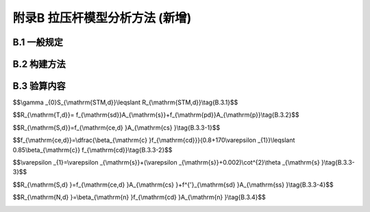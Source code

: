 附录B 拉压杆模型分析方法 (新增)
===================================================

.. raw:: html

  <h2 id="test111">附录B 拉压杆模型分析方法 (新增)</h2>

B.1  一般规定
----------------------

.. raw:: html

 <p style="text-align:justify"><a href="#idB.1.1"> B.1.1</a> <span id="idB.1.1"> 混凝土桥梁的应力扰动区范围，宜根据圣维南原理确定。</span></p>  
 <p style="text-align:justify"><a href="#idB.1.2"> B.1.2</a> <span id="idB.1.2"> 混凝土桥梁的应力扰动区，可采用拉压杆模型按如下步骤进行简化分析：</span></p>  
 <ol>
 <li>根据结构边界条件及受力情况，确定应力扰动区的范围(见<a href="#idB.1.1">第B.1.1条</a>)。</li>
 <li>构建应力扰动区的拉压杆模型(见<a href="#b-2">B.2节</a>)。</li>
 <li>根据应力扰动区边界上的作用力设计值和拉压杆模型的受力平衡条件，求解模型中各杆件的内力设计值。</li>
 <li>进行拉杆、压杆和节点的强度验算(见<a href="#b-3">B.3节</a>),确认拉杆、压杆和节点区域所选择的材料强度、配筋及构造尺寸是否满足要求。</li>
 <li>若验算不能通过，则需要对拉压杆模型的构形甚至结构尺寸进行调整，并重复以上步骤；若验算通过，再根据构造要求进行详细配筋设计，并且构件表面的构造分布钢筋应满足<a href="#idB.3.5">第B.3.5条</a>的规定。</li> 
 </ol>

B.2 构建方法
----------------------

.. raw:: html

 <p style="text-align:justify"><a href="#idB.2.1"> B.2.1</a> <span id="idB.2.1"> 拉压杆模型应满足受力平衡条件，并正确反映混凝土结构内部的力流传递特征。</span></p>  


 <p style="text-align:justify"><a href="#idB.2.2"> B.2.2</a> <span id="idB.2.2"> 构建拉压杆模型可采用荷载路径法、应力迹线法、力流线法、最小应变能准则、最大强度准则等方法。</span></p>  

 
 <p style="text-align:justify"><a href="#idB.2.3"> B.2.3</a> <span id="idB.2.3"> 拉压杆模型中，拉杆与压杆之间的最小夹角不宜小于25°。</span></p>   


B.3 验算内容
----------------------

.. raw:: html

 <p style="text-align:justify"><a href="#idB.3.1"> B.3.1</a> <span id="idB.3.1">  拉压杆模型的拉杆、压杆和节点，应按下式进行承载力验算：</span></p>  

$$\\gamma _{0}S_{\\mathrm{STM,d}}\\leqslant R_{\\mathrm{STM,d}}\\tag{B.3.1}$$ 

.. raw:: html 

 <table border="0" style="font-family:times new roman" id="gongshi">
 <tr>
 <td width="50px" align='center' id="eqzs">式中:</td>
 <td width="60px" align='right' id="eqzs"><math xmlns="http://www.w3.org/1998/Math/MathML" ><msub><mi>S</mi><mrow><mrow><mi mathvariant="normal">STM,d</mi></mrow></mrow></msub></math></td>
 <td width="40px" align='left' id="eqzs">——</td>
 <td id="eqzs">拉压杆模型的作用效应设计值，对于拉杆、压杆和节点分别记为<math xmlns="http://www.w3.org/1998/Math/MathML" ><msub><mi>S</mi><mrow><mrow><mi mathvariant="normal">T,d</mi></mrow></mrow></msub></math>,、<math xmlns="http://www.w3.org/1998/Math/MathML" ><msub><mi>S</mi><mrow><mrow><mi mathvariant="normal">S,d</mi></mrow></mrow></msub></math>和<math xmlns="http://www.w3.org/1998/Math/MathML" ><msub><mi>S</mi><mrow><mrow><mi mathvariant="normal">N,d</mi></mrow></mrow></msub></math>;</td>
 </tr>
 <tr>
 <td  align='left' id="eqzs"> </td>
 <td  align='right' id="eqzs"><math xmlns="http://www.w3.org/1998/Math/MathML" ><msub><mi>R</mi><mrow><mrow><mi mathvariant="normal">STM,d</mi></mrow></mrow></msub></math></td>
 <td  align='left' id="eqzs">——</td>
 <td id="eqzs">拉压杆模型的承载力设计值，对于拉杆、压杆和节点分别记为<math xmlns="http://www.w3.org/1998/Math/MathML" ><msub><mi>R</mi><mrow><mrow><mi mathvariant="normal">T,d</mi></mrow></mrow></msub></math>、<math xmlns="http://www.w3.org/1998/Math/MathML" ><msub><mi>R</mi><mrow><mrow><mi mathvariant="normal">s,d</mi></mrow></mrow></msub></math>和<math xmlns="http://www.w3.org/1998/Math/MathML" ><msub><mi>R</mi><mrow><mrow><mi mathvariant="normal">N,d</mi></mrow></mrow></msub></math>。</td>
 </tr> 
 </table>
 <p></p> 


 <p style="text-align:justify"><a href="#idB.3.2"> B.3.2</a> <span id="idB.3.2">  拉杆应配置普通钢筋或预应力钢筋，其承载力设计值应按下式计算：</span></p>  

$$R_{\\mathrm{T,d}}= f_{\\mathrm{sd}}A_{\\mathrm{s}}+f_{\\mathrm{pd}}A_{\\mathrm{p}}\\tag{B.3.2}$$ 

.. raw:: html 

 <table border="0" style="font-family:times new roman" id="gongshi">
 <tr>
 <td width="50px" align='center' id="eqzs">式中:</td>
 <td width="40px" align='right' id="eqzs"><math xmlns="http://www.w3.org/1998/Math/MathML" ><msub><mi>f</mi><mrow><mrow><mi mathvariant="normal">sd</mi></mrow></mrow></msub></math></td>
 <td width="40px" align='left' id="eqzs">——</td>
 <td id="eqzs">普通钢筋抗拉强度设计值；</td>
 </tr>
 <tr>
 <td  align='left' id="eqzs"> </td>
 <td  align='right' id="eqzs"><math xmlns="http://www.w3.org/1998/Math/MathML" ><msub><mi>f</mi><mrow><mrow><mi mathvariant="normal">pd</mi></mrow></mrow></msub></math></td>
 <td  align='left' id="eqzs">——</td>
 <td id="eqzs">预应力钢筋抗拉强度设计值；</td>
 </tr> 
 <tr>
 <td  align='right' id="eqzs" colspan="2"> <math xmlns="http://www.w3.org/1998/Math/MathML" ><msub><mi>A</mi><mrow><mrow><mi mathvariant="normal">s</mi></mrow></mrow></msub></math>、<math xmlns="http://www.w3.org/1998/Math/MathML" ><msub><mi>A</mi><mrow><mrow><mi mathvariant="normal">p</mi></mrow></mrow></msub></math></td>
 <!-- <td></td> -->
 <td  align='left' id="eqzs">——</td>
 <td id="eqzs">杆中的普通钢筋截面面积和预应力钢筋截面面积。</td>
 </tr>  
 </table>
 <p></p> 


 <p style="text-align:justify"><a href="#idB.3.3"> B.3.3</a> <span id="idB.3.3">  混凝土压杆的承载力设计值应按下列规定计算：</span></p>  
 <p style="text-align:justify;text-indent:2em;" > 1 无配筋混凝土压杆</p>

$$R_{\\mathrm{S,d}}=f_{\\mathrm{ce,d} }A_{\\mathrm{cs} }\\tag{B.3.3-1}$$ 

$$f_{\\mathrm{ce,d}}=\\dfrac{\\beta_{\\mathrm{c} }f_{\\mathrm{cd}}}{0.8+170\\varepsilon _{1}}\\leqslant 0.85\\beta_{\\mathrm{c}} f_{\\mathrm{cd}}\\tag{B.3.3-2}$$ 

$$\\varepsilon _{1}=\\varepsilon _{\\mathrm{s}}+(\\varepsilon _{\\mathrm{s}}+0.002)\\cot^{2}\\theta _{\\mathrm{s} }\\tag{B.3.3-3}$$ 

.. raw:: html 

 <table border="0" style="font-family:times new roman" id="gongshi">
 <tr>
 <td width="50px" align='center' id="eqzs">式中:</td>
 <td width="60px" align='right' id="eqzs"><math xmlns="http://www.w3.org/1998/Math/MathML" ><msub><mi>A</mi><mrow><mrow><mi mathvariant="normal">cs</mi></mrow></mrow></msub></math></td>
 <td width="40px" align='left' id="eqzs">——</td>
 <td id="eqzs">土压杆的有效横截面积，根据<a href="#figB.3.3.1">图B.3.3-1</a>、<a href="#figB.3.3.2">图B.3.3-2</a>或<a href="#figB.3.3.3">图B.3.3-3</a>确定；</td>
 </tr>
 <tr>
 <td  align='left' id="eqzs"> </td>
 <td  align='right' id="eqzs"><math xmlns="http://www.w3.org/1998/Math/MathML" ><msub><mi>f</mi><mrow><mrow><mi mathvariant="normal">ce,d</mi></mrow></mrow></msub></math></td>
 <td  align='left' id="eqzs">——</td>
 <td id="eqzs">混凝土压杆的等效抗压强度设计值；</td>
 </tr> 
 <tr>
 <td  align='left' id="eqzs"> </td>
 <td  align='right' id="eqzs"><math xmlns="http://www.w3.org/1998/Math/MathML" ><msub><mi>f</mi><mrow><mrow><mi mathvariant="normal">cd</mi></mrow></mrow></msub></math></td>
 <td  align='left' id="eqzs">——</td>
 <td id="eqzs">混凝土轴心抗压强度设计值；</td>
 </tr>
 <tr>
 <td  align='left' id="eqzs"> </td>
 <td  align='right' id="eqzs"><math xmlns="http://www.w3.org/1998/Math/MathML" ><msub><mi>β</mi><mrow><mrow><mi mathvariant="normal">c</mi></mrow></mrow></msub></math></td>
 <td  align='left' id="eqzs">——</td>
 <td id="eqzs">与混凝土强度等级有关参数，对C25~C50取1.30,C55~C80取1.35;</td>
 </tr>
 <tr>
 <td  align='left' id="eqzs"> </td>
 <td  align='right' id="eqzs"><math xmlns="http://www.w3.org/1998/Math/MathML" ><msub><mi>ε</mi><mrow><mrow><mi mathvariant="normal">1</mi></mrow></mrow></msub></math></td>
 <td  align='left' id="eqzs">——</td>
 <td id="eqzs">压杆中垂直于压杆方向的混凝土拉应变；</td>
 </tr>
 <tr>
 <td  align='left' id="eqzs"> </td>
 <td  align='right' id="eqzs"><math xmlns="http://www.w3.org/1998/Math/MathML" ><msub><mi>θ</mi><mrow><mrow><mi mathvariant="normal">s</mi></mrow></mrow></msub></math></td>
 <td  align='left' id="eqzs">——</td>
 <td id="eqzs">压杆和相邻拉杆间的最小角度，且<math xmlns="http://www.w3.org/1998/Math/MathML" ><msub><mi>θ</mi><mrow><mi>s</mi></mrow></msub><mo>⩾</mo><msup><mn>25</mn><mrow><mo>∘</mo></mrow></msup></math>;</td>
 </tr>
  <tr>
 <td  align='left' id="eqzs"> </td>
 <td  align='right' id="eqzs"><math xmlns="http://www.w3.org/1998/Math/MathML" ><msub><mi>ε</mi><mrow><mrow><mi mathvariant="normal">s</mi></mrow></mrow></msub></math></td>
 <td  align='left' id="eqzs">——</td>
 <td id="eqzs">拉杆方向钢筋的拉应变。当拉杆由普通钢筋组成时，按拉杆的作用组合内力设计值计算；若拉杆为预应力钢筋，在其周边混凝土未消压前取<math xmlns="http://www.w3.org/1998/Math/MathML" ><msub><mi>ε</mi><mrow><mrow><mi mathvariant="normal">s</mi></mrow></mrow></msub><mo>=</mo><mn>0.0</mn></math>，在消压之后取<math xmlns="http://www.w3.org/1998/Math/MathML" ><msub><mi>ε</mi><mrow><mrow><mi mathvariant="normal">s</mi></mrow></mrow></msub><mo>=</mo><mo stretchy="false">(</mo><msub><mi>f</mi><mrow><mrow><mi mathvariant="normal">p</mi><mi mathvariant="normal">d</mi></mrow></mrow></msub><mo>−</mo><msub><mi>f</mi><mrow><mrow><mi mathvariant="normal">p</mi><mi mathvariant="normal">e</mi></mrow></mrow></msub><mo stretchy="false">)</mo><mrow><mo>/</mo></mrow><msub><mi>E</mi><mrow><mrow><mi mathvariant="normal">p</mi></mrow></mrow></msub></math>。</td>
 </tr>
 </table>
 <p></p> 


 <div align="center"><img id="figB.3.3.1" src="./_static/fig/B.3.3.1.png" alt="Picture" width="400px"></div>
 <p style="color: dimgray;text-align: center;">图 B.3.3-1 由钢筋锚固所形成的的压杆和CTT节点区</p>
 <script type="text/javascript">var viewer = new Viewer(document.getElementById('figB.3.3.1'));</script>

  <div align="center"><img id="figB.3.3.2" src="./_static/fig/B.3.3.2.png" alt="Picture" width="250px"></div>
 <p style="color: dimgray;text-align: center;">图 B.3.3-2 由钢筋和支承约束形成的压杆和CCT节点区</p>
 <script type="text/javascript">var viewer = new Viewer(document.getElementById('figB.3.3.2'));</script>

  <div align="center"><img id="figB.3.3.3" src="./_static/fig/B.3.3.3.png" alt="Picture" width="250px"></div>
 <p style="color: dimgray;text-align: center;">图 B.3.3-3 集中力下的压杆和CCC节点区</p>
 <script type="text/javascript">var viewer = new Viewer(document.getElementById('figB.3.3.3'));</script>


 <table border="0" style="font-family:times new roman" id="gongshi">
 <tr>
 <td width="50px" align='center' id="eqzs">图中:</td>
 <td width="40px" align='right' id="eqzs"><math xmlns="http://www.w3.org/1998/Math/MathML" ><msub><mi>d</mi><mrow><mrow><mi mathvariant="normal">ba</mi></mrow></mrow></msub></math></td>
 <td width="40px" align='left' id="eqzs">——</td>
 <td id="eqzs">钢筋直径；</td>
 </tr>
 <tr>
 <td  align='left' id="eqzs"> </td>
 <td  align='right' id="eqzs"><i>S</i></td>
 <td  align='left' id="eqzs">——</td>
 <td id="eqzs">压杆端部锚固钢筋的间距；</td>
 </tr> 
 <tr>
 <td  align='left' id="eqzs"> </td>
 <td  align='right' id="eqzs"><math xmlns="http://www.w3.org/1998/Math/MathML" ><msub><mi>L</mi><mrow><mrow><mi mathvariant="normal">a</mi></mrow></mrow></msub></math></td>
 <td  align='left' id="eqzs">——</td>
 <td id="eqzs">依靠钢筋锚固节点的有效长度；</td>
 </tr>
 <tr>
 <td  align='left' id="eqzs"> </td>
 <td  align='right' id="eqzs"><math xmlns="http://www.w3.org/1998/Math/MathML" ><msub><mi>L</mi><mrow><mrow><mi mathvariant="normal">b</mi></mrow></mrow></msub></math></td>
 <td  align='left' id="eqzs">——</td>
 <td id="eqzs">支承垫板的宽度；</td>
 </tr>
 <tr>
 <td  align='left' id="eqzs"> </td>
 <td  align='right' id="eqzs"><math xmlns="http://www.w3.org/1998/Math/MathML" ><msub><mi>h</mi><mrow><mrow><mi mathvariant="normal">a</mi></mrow></mrow></msub></math></td>
 <td  align='left' id="eqzs">——</td>
 <td id="eqzs">依靠钢筋约束节点的高度；</td>
 </tr>
 <tr>
 <td  align='left' id="eqzs"> </td>
 <td  align='right' id="eqzs"><math xmlns="http://www.w3.org/1998/Math/MathML" ><msub><mi>h</mi><mrow><mrow><mi mathvariant="normal">s</mi></mrow></mrow></msub></math></td>
 <td  align='left' id="eqzs">——</td>
 <td id="eqzs">依靠压杆约束节点的高度；</td>
 </tr>
  <tr>
 <td  align='left' id="eqzs"> </td>
 <td  align='right' id="eqzs"><math xmlns="http://www.w3.org/1998/Math/MathML" ><msub><mi>θ</mi><mrow><mrow><mi mathvariant="normal">s</mi></mrow></mrow></msub></math></td>
 <td  align='left' id="eqzs">——</td>
 <td id="eqzs">压杆的倾角。</td>
 </tr>

 </table>
 <p></p>  

 <p style="text-align:justify;text-indent:2em;" > 2 配筋混凝土压杆</p>

$$R_{\\mathrm{S,d} }=f_{\\mathrm{ce,d} }A_{\\mathrm{cs} }+f^{'}_{\\mathrm{sd} }A_{\\mathrm{ss} }\\tag{B.3.3-4}$$ 

.. raw:: html 

 <table border="0" style="font-family:times new roman" id="gongshi">
 <tr>
 <td width="40px" align='center' id="eqzs">图中:</td>
 <td width="60px" align='right' id="eqzs"><math xmlns="http://www.w3.org/1998/Math/MathML" ><msub><mi>f</mi><mrow><mrow><mi mathvariant="normal">ce,d</mi></mrow></mrow></msub></math></td>
 <td width="40px" align='left' id="eqzs">——</td>
 <td id="eqzs">混凝土压杆的等效抗压强度设计值；</td>
 </tr>
 <tr>
 <td  align='left' id="eqzs"> </td>
 <td  align='right' id="eqzs"><math xmlns="http://www.w3.org/1998/Math/MathML" ><msub><mi>A</mi><mrow><mrow><mi mathvariant="normal">cs</mi></mrow></mrow></msub></math></td>
 <td  align='left' id="eqzs">——</td>
 <td id="eqzs">混凝土压杆的有效横截面积；</td>
 </tr>
 <tr>
 <td  align='left' id="eqzs"> </td>
 <td  align='right' id="eqzs"><math xmlns="http://www.w3.org/1998/Math/MathML" ><msub><mi>f '</mi><mrow><mrow><mi mathvariant="normal">sd</mi></mrow></mrow></msub></math></td>
 <td  align='left' id="eqzs">——</td>
 <td id="eqzs">通钢筋抗压强度设计值；</td>
 </tr>
 <tr>
 <td  align='left' id="eqzs"> </td>
 <td  align='right' id="eqzs"><math xmlns="http://www.w3.org/1998/Math/MathML" ><msub><mi>A</mi><mrow><mrow><mi mathvariant="normal">ss</mi></mrow></mrow></msub></math></td>
 <td  align='left' id="eqzs">——</td>
 <td id="eqzs">过压杆的钢筋在压杆轴线方向上的截面投影面积。</td>
 </tr>
 </table>
 <p></p>  

 <p style="text-align:justify"><a href="#idB.3.4"> B.3.4</a> <span id="idB.3.4">  节点的承载力设计值，应按下列公式计算：</span></p>  

$$R_{\\mathrm{N,d} }=\\beta_{\\mathrm{n} }f_{\\mathrm{cd} }A_{\\mathrm{n} }\\tag{B.3.4}$$ 

.. raw:: html 

 <table border="0" style="font-family:times new roman" id="gongshi">
 <tr>
 <td width="50px" align='center' id="eqzs">式中:</td>
 <td width="50px" align='right' id="eqzs"><math xmlns="http://www.w3.org/1998/Math/MathML" ><msub><mi>β</mi><mrow><mrow><mi mathvariant="normal">n</mi></mrow></mrow></msub></math></td>
 <td width="40px" align='left' id="eqzs">——</td>
 <td id="eqzs">节点界面的混凝土强度软化系数，按<a href="#BB.3.4">表B.3.4</a>取值；</td>
 </tr>
 <tr>
 <td  align='left' id="eqzs"> </td>
 <td  align='right' id="eqzs"><math xmlns="http://www.w3.org/1998/Math/MathML" ><msub><mi>A</mi><mrow><mrow><mi mathvariant="normal">n</mi></mrow></mrow></msub></math></td>
 <td  align='left' id="eqzs">——</td>
 <td id="eqzs">节点界面上的截面面积，根据节点类型，按<a href="#figB.3.3.1">图B.3.3-1</a>、<a href="#figB.3.3.2">图B.3.3-2</a>或<a href="#figB.3.3.3">图B.3.3-3</a>计算。</td>
 </tr> 
 </table>
 <p></p>  
      <style>
     #biaoge {
         border: 2px solid black;
         border-collapse: collapse;
         margin-bottom:1px;
        
      }
      th, td {
         padding-top: 5px;
         padding-bottom:5px;
         padding-left:5px;
         padding-right:5px;
         border: 1px solid black;
         
      }
      #eqzs {
         border: 0px;
      }
      #dhbg {
        vertical-align: middle;
      }
     </style>

		<table id="biaoge" style="font-family:times new roman">

         <caption style="caption-side:top;text-align: center;color:black" ><b style="text-align:center"> <div id="BB.3.4">表B.3.4外观劣化度分级标准</b></caption>	
              
		    <tr>
		     <td  align="center" id="dhbg"width="200px">节点类型</td>
		     <td  align="center" id="dhbg"width="500px">意 义</td>
         <td  align="center" id="dhbg"width="200px"><math xmlns="http://www.w3.org/1998/Math/MathML" ><msub><mi>β</mi><mrow><mrow><mi mathvariant="normal">n</mi></mrow></mrow></msub></math></td>
		    </tr>
		    <tr>
		     <td align="center" id="dhbg">CCC(压-压-压)</td>
		     <td align="center" id="dhbg">杆件和支承面包围的节点区域</td>
				 <td align="center" id="dhbg"><math xmlns="http://www.w3.org/1998/Math/MathML"><mn>0.85</mn><msub><mi>β</mi><mrow><mrow><mi mathvariant="normal">c</mi></mrow></mrow></msub></math></td>
		    </tr>
		    <tr>
		     <td align="center" id="dhbg">CCT(压-压-拉)</td>
		     <td align="center" id="dhbg">单向拉杆锚固的节点区域</td>
				 <td align="center" id="dhbg"><math xmlns="http://www.w3.org/1998/Math/MathML"><mn>0.75</mn><msub><mi>β</mi><mrow><mrow><mi mathvariant="normal">c</mi></mrow></mrow></msub></math></td>
		    </tr>
		    <tr>
		     <td align="center" id="dhbg">CTT(压-拉-压拉)</td>
		     <td align="center" id="dhbg">双向拉杆锚固的节点区域</td>
				 <td align="center" id="dhbg"><math xmlns="http://www.w3.org/1998/Math/MathML"><mn>0.65</mn><msub><mi>β</mi><mrow><mrow><mi mathvariant="normal">c</mi></mrow></mrow></msub></math></td>
		    </tr>               
		</table>
 <p><font size="2">注：对节点区配有约束钢筋的情况，若经过分析或试验验证其有约束增强效果，在本表基础上取值可有所提高。</font></p>

 <p style="text-align:justify"><a href="#idB.3.5"> B.3.5</a> <span id="idB.3.5">  按照拉压杆模型设计的应力扰动区，应在表面配置正交的钢筋网，网格间距不得超过300 mm,钢筋面积对混凝土毛截面积的比值在各个方向不应小于0.3%。</span></p>  


:math:`\ `	 